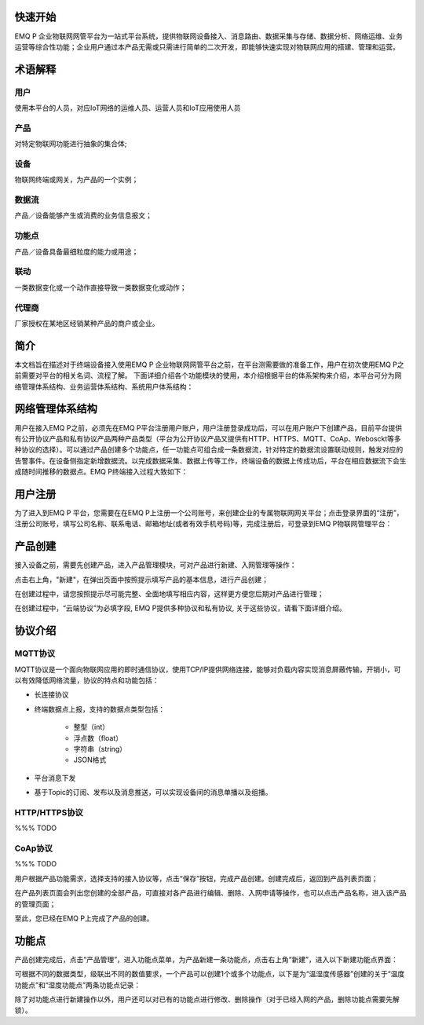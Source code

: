 
.. _quickstart:

========
快速开始
========

EMQ P 企业物联网网管平台为一站式平台系统，提供物联网设备接入、消息路由、数据采集与存储、数据分析、网络运维、业务运营等综合性功能；企业用户通过本产品无需或只需进行简单的二次开发，即能够快速实现对物联网应用的搭建、管理和运营。

========
术语解释
========

用户
>>>>
使用本平台的人员，对应IoT网络的运维人员、运营人员和IoT应用使用人员

产品
>>>>
对特定物联网功能进行抽象的集合体;

设备
>>>>
物联网终端或网关，为产品的一个实例；

数据流
>>>>>>
产品／设备能够产生或消费的业务信息报文；

功能点
>>>>>>
产品／设备具备最细粒度的能力或用途；

联动
>>>>
一类数据变化或一个动作直接导致一类数据变化或动作；

代理商
>>>>>>
厂家授权在某地区经销某种产品的商户或企业。

====
简介
====

本文档旨在描述对于终端设备接入使用EMQ P 企业物联网网管平台之前，在平台测需要做的准备工作，用户在初次使用EMQ P之前需要对平台的相关名词、流程了解。
下面详细介绍各个功能模块的使用，本介绍根据平台的体系架构来介绍，本平台可分为网络管理体系结构、业务运营体系结构、系统用户体系结构：


================
网络管理体系结构
================
用户在接入EMQ P之前，必须先在EMQ P平台注册用户账户，用户注册登录成功后，可以在用户账户下创建产品，目前平台提供有公开协议产品和私有协议产品两种产品类型（平台为公开协议产品又提供有HTTP、HTTPS、MQTT、CoAp、Webosckt等多种协议的选择）。可以通过产品创建多个功能点，任一功能点可组合成一条数据流，针对特定的数据流设置联动规则，触发对应的告警事件。在设备侧指定新增数据流。以完成数据采集、数据上传等工作，终端设备的数据上传成功后，平台在相应数据流下会生成随时间推移的数据点。EMQ P终端接入过程大致如下：


.. image:: _static/images/timing.png

========
用户注册
========

为了进入到EMQ P 平台，您需要在在EMQ P上注册一个公司账号，来创建企业的专属物联网网关平台；点击登录界面的“注册”，注册公司账号，填写公司名称、联系电话、邮箱地址(或者有效手机号码)等，完成注册后，可登录到EMQ P物联网管理平台：

.. image:: _static/images/register.png

========
产品创建
========

接入设备之前，需要先创建产品，进入产品管理模块，可对产品进行新建、入网管理等操作：

.. image:: _static/images/product_list.png

点击右上角，"新建"，在弹出页面中按照提示填写产品的基本信息，进行产品创建；

在创建过程中，请您按照提示尽可能完整、全面地填写相应内容，这样更方便您后期对产品进行管理；

.. image:: _static/images/product_new.png

在创建过程中，“云端协议”为必填字段, EMQ P提供多种协议和私有协议, 关于这些协议，请看下面详细介绍。

========
协议介绍
========

MQTT协议
>>>>>>>>

MQTT协议是一个面向物联网应用的即时通信协议，使用TCP/IP提供网络连接，能够对负载内容实现消息屏蔽传输，开销小，可以有效降低网络流量，协议的特点和功能包括：

- 长连接协议

- 终端数据点上报，支持的数据点类型包括：

    + 整型（int）

    + 浮点数（float）

    + 字符串（string）

    + JSON格式

- 平台消息下发

- 基于Topic的订阅、发布以及消息推送，可以实现设备间的消息单播以及组播。


HTTP/HTTPS协议
>>>>>>>>>>>>>

%%% TODO

CoAp协议
>>>>>>>>

%%% TODO


用户根据产品功能需求，选择支持的接入协议等，点击“保存”按钮，完成产品创建。创建完成后，返回到产品列表页面；

在产品列表页面会列出您创建的全部产品，可直接对各产品进行编辑、删除、入网申请等操作，也可以点击产品名称，进入该产品的管理页面；


至此，您已经在EMQ P上完成了产品的创建。


======
功能点
======

产品创建完成后，点击“产品管理”，进入功能点菜单，为产品新建一条功能点，点击右上角“新建”，进入以下新建功能点界面：

.. image:: _static/images/fun_new.png

可根据不同的数据类型，级联出不同的数值要求，一个产品可以创建1个或多个功能点，以下是为“温湿度传感器”创建的关于“温度功能点”和“湿度功能点”两条功能点记录：

.. image:: _static/images/fun_sample1.png

.. image:: _static/images/fun_sample2.png

除了对功能点进行新建操作以外，用户还可以对已有的功能点进行修改、删除操作（对于已经入网的产品，删除功能点需要先解锁）。
